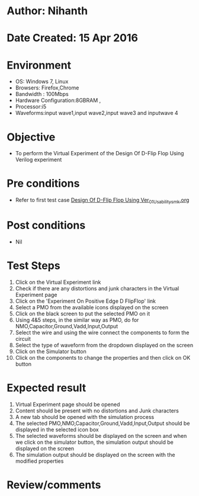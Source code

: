 * Author: Nihanth
* Date Created: 15 Apr 2016
* Environment
  - OS: Windows 7, Linux
  - Browsers: Firefox,Chrome
  - Bandwidth : 100Mbps
  - Hardware Configuration:8GBRAM , 
  - Processor:i5
  - Waveforms:input wave1,input wave2,input wave3 and inputwave 4

* Objective
  - To perform the Virtual Experiment of the Design Of D-Flip Flop Using Verilog experiment

* Pre conditions
  - Refer to first test case [[https://github.com/Virtual-Labs/vlsi-iiith/blob/master/test-cases/integration_test-cases/Design Of D-Flip Flop Using Ver/Design Of D-Flip Flop Using Ver_01_Usability_smk.org][Design Of D-Flip Flop Using Ver_01_Usability_smk.org]]

* Post conditions
  - Nil
* Test Steps
  1. Click on the Virtual Experiment link 
  2. Check if there are any distortions and junk characters in the Virtual Experiment page
  3. Click on the 'Experiment On Positive Edge D FlipFlop' link
  4. Select a PMO from the available icons displayed on the screen
  5. Click on the black screen to put the selected PMO on it 
  6. Using 4&5 steps, in the similar way as PMO, do for NMO,Capacitor,Ground,Vadd,Input,Output
  7. Select the wire and using the wire connect the components to form the circuit
  8. Select the type of waveform from the dropdown displayed on the screen
  9. Click on the Simulator button
  10. Click on the components to change the properties and then click on OK button

* Expected result
  1. Virtual Experiment page should be opened
  2. Content should be present with no distortions and Junk characters
  3. A new tab should be opened with the simulation process
  4. The selected PMO,NMO,Capacitor,Ground,Vadd,Input,Output should be displayed in the selected icon box
  5. The selected waveforms should be displayed on the screen and when we click on the simulator button, the simulation output should be displayed on the screen
  6. The simulation output should be displayed on the screen with the modified properties

* Review/comments


